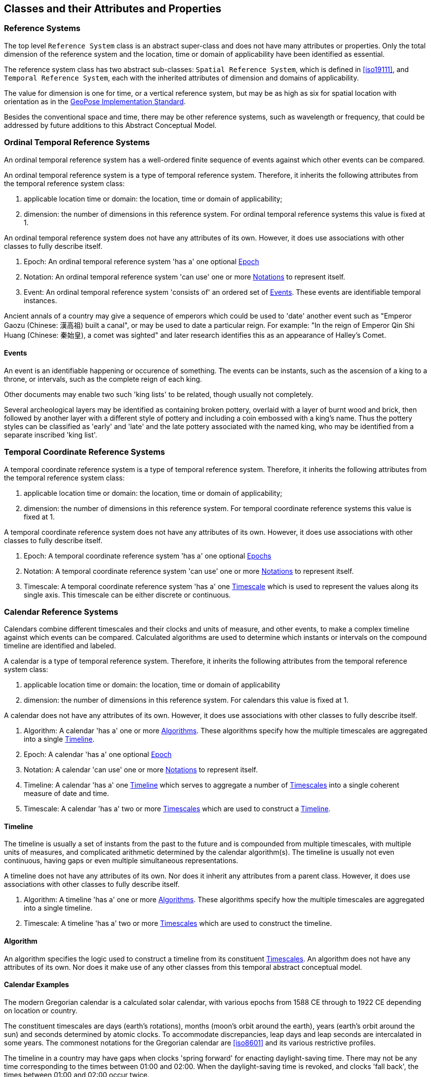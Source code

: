 == Classes and their Attributes and Properties

[[reference_system_section]]
=== Reference Systems

The top level `Reference System` class is an abstract super-class and does not have many attributes or properties. Only the total dimension of the reference system and the location, time or domain of applicability have been identified as essential.

The reference system class has two abstract sub-classes: `Spatial Reference System`, which is defined in <<iso19111>>, and `Temporal Reference System`, each with the inherited attributes of dimension and domains of applicability.

The value for dimension is one for time, or a vertical reference system, but may be as high as six for spatial location with orientation as in the <<OGCgeopose,GeoPose Implementation Standard>>.

Besides the conventional space and time, there may be other reference systems, such as wavelength or frequency, that could be addressed by future additions to this Abstract Conceptual Model.

[[ordinal_rs_section]]
=== Ordinal Temporal Reference Systems

An ordinal temporal reference system has a well-ordered finite sequence of events against which other events can be compared.

An ordinal temporal reference system is a type of temporal reference system. Therefore, it inherits the following attributes from the temporal reference system class:

. applicable location time or domain: the location, time or domain of applicability;
. dimension: the number of dimensions in this reference system. For ordinal temporal reference systems this value is fixed at 1.

An ordinal temporal reference system does not have any attributes of its own. However, it does use associations with other classes to fully describe itself.

. Epoch: An ordinal temporal reference system 'has a' one optional <<epoch_section,Epoch>>

. Notation: An ordinal temporal reference system 'can use' one or more <<notation_section,Notations>> to represent itself.

. Event: An ordinal temporal reference system 'consists of' an ordered set of <<events_section,Events>>. These events are identifiable temporal instances.

[example]
Ancient annals of a country may give a sequence of emperors which could be used to 'date' another event such as "Emperor Gaozu (Chinese: 漢高祖) built a canal", or may be used to date a particular reign. For example: "In the reign of Emperor Qin Shi Huang (Chinese: 秦始皇), a comet was sighted" and later research identifies this as an appearance of Halley's Comet.

[[events_section]]
==== Events

An event is an identifiable happening or occurence of something. The events can be instants, such as the ascension of a king to a throne, or intervals, such as the complete reign of each king.

Other documents may enable two such 'king lists' to be related, though usually not completely.

[example]
Several archeological layers may be identified as containing broken pottery, overlaid with a layer of burnt wood and brick, then followed by another layer with a different style of pottery and including a coin embossed with a king's name. Thus the pottery styles can be classified as 'early' and 'late' and the late pottery associated with the named king, who may be identified from a separate inscribed 'king list'.

[[temporal_crs_section]]
=== Temporal Coordinate Reference Systems

A temporal coordinate reference system is a type of temporal reference system. Therefore, it inherits the following attributes from the temporal reference system class:

. applicable location time or domain: the location, time or domain of applicability;
. dimension: the number of dimensions in this reference system. For temporal coordinate reference systems this value is fixed at 1.

A temporal coordinate reference system does not have any attributes of its own. However, it does use associations with other classes to fully describe itself.

. Epoch: A temporal coordinate reference system 'has a' one optional <<epoch_section,Epochs>>

. Notation: A temporal coordinate reference system 'can use' one or more <<notation_section,Notations>> to represent itself.

. Timescale: A temporal coordinate reference system 'has a' one <<timescale_section,Timescale>> which is used to represent the values along its single axis. This timescale can be either discrete or continuous.

[[calendar_section]]
=== Calendar Reference Systems

Calendars combine different timescales and their clocks and units of measure, and other events, to make a complex timeline against which events can be compared. Calculated algorithms are used to determine which instants or intervals on the compound timeline are identified and labeled.

A calendar is a type of temporal reference system. Therefore, it inherits the following attributes from the temporal reference system class:

. applicable location time or domain: the location, time or domain of applicability
. dimension: the number of dimensions in this reference system. For calendars this value is fixed at 1.

A calendar does not have any attributes of its own. However, it does use associations with other classes to fully describe itself.

. Algorithm: A calendar 'has a' one or more <<algorithm_section,Algorithms>>. These algorithms specify how the multiple timescales are aggregated into a single <<timeline_section,Timeline>>.
. Epoch: A calendar 'has a' one optional <<epoch_section,Epoch>>
. Notation: A calendar 'can use' one or more <<notation_section,Notations>> to represent itself.
. Timeline: A calendar 'has a' one <<timeline_section,Timeline>> which serves to aggregate a number of <<timescale_section,Timescales>> into a single coherent measure of date and time.
. Timescale: A calendar 'has a' two or more <<timescale_section,Timescales>> which are used to construct a <<timeline_section,Timeline>>.

[[timeline_section]]
==== Timeline

The timeline is usually a set of instants from the past to the future and is compounded from multiple timescales, with multiple units of measures, and complicated arithmetic determined by the calendar algorithm(s). The timeline is usually not even continuous, having gaps or even multiple simultaneous representations.

A timeline does not have any attributes of its own. Nor does it inherit any attributes from a parent class. However, it does use associations with other classes to fully describe itself.

. Algorithm: A timeline 'has a' one or more <<algorithm_section,Algorithms>>. These algorithms specify how the multiple timescales are aggregated into a single timeline.
. Timescale: A timeline 'has a' two or more <<timescale_section,Timescales>> which are used to construct the timeline.

[[algorithm_section]]
==== Algorithm

An algorithm specifies the logic used to construct a timeline from its constituent <<timescale_section,Timescales>>. An algorithm does not have any attributes of its own. Nor does it make use of any other classes from this temporal abstract conceptual model.

==== Calendar Examples

[example]
The modern Gregorian calendar is a calculated solar calendar, with various epochs from 1588 CE through to 1922 CE depending on location or country.

The constituent timescales are days (earth's rotations), months (moon's orbit around the earth), years (earth's orbit around the sun) and seconds determined by atomic clocks. To accommodate discrepancies, leap days and leap seconds are intercalated in some years. The commonest notations for the Gregorian calendar are <<iso8601>> and its various restrictive profiles.

[example]
The timeline in a country may have gaps when clocks 'spring forward' for enacting daylight-saving time. There may not be any time corresponding to the times between 01:00 and 02:00. When the daylight-saving time is revoked, and clocks 'fall back', the times between 01:00 and 02:00 occur twice.

[example]
The modern Islamic calendar is an observed lunar calendar, and the major religious dates progress throughout the year, year on year. The important months are determined by the observation of new moons from Mecca.

[example]
The modern Jewish calendar is a calculated lunisolar calendar, and discrepancies from the solar year are addressed by adding 'leap months' every few years.

[example]
The Ba'hai calendar is a calculated solar calendar, but without any other astronomical aspects. The year consists of 19 months of 19 days each, with 4 or 5 intercalated days for a new year holiday.

[example]
The West African Yoruba traditional calendar is a solar calendar with months, but rather than subdividing a nominal month of 28 days into 4 weeks, 7 weeks of 4 days are used. This perhaps gave rise to the fortnightly (every 8 days) markets in many villages in the grasslands of north-west Cameroon.

[example]
Teams controlling remote vehicles on Mars use a solar calendar, with Martian years and Martian days (called sols). Months are not used because there are two moons, with different, rather short, orbital periods.

[example]
The <<ifc,International Fixed Calendar>> was a solar calendar with 13 months of 28 days, with an extra day at the year's end after the thirteenth month and leap days inserted at the end of the sixth month. Months all started on the same day of the week, Sunday, and ended on a Saturday. The year-end day and leap days are not part of any week. The IFC was considered for global introduction by the League of Nations but finally rejected in 1937, though it formed the basis for some financial accounting systems for many years. 

=== Discrete and Continuous Time Scales

A <<clock_section,clock>> may be a regular, repeating, physical event, or tick, that can be counted. The sequence of tick counts form a discrete (counted) <<timescale_section,timescale>>.

Some <<clock_section,clocks>>  allow the measurement of intervals between ticks, such as the movement of the sun across the sky. Alternatively, the ticks may not be completely distinguishable, but are still stable enough over the time of applicability to allow measurements rather than counting to determine the passage of time. These clocks generate a continuous (measured) <<timescale_section,timescale>>.

The duration of a tick is a constant. The duration of a tick is specified using a <<unitsOfMeasure_section,Unit Of Measure>>.

[[timescale_section]]
==== Timescale

A timescale is a linear measurement (one dimension) used to measure or count monotonic events. Timescale has three attributes:

. Arithmetic: an indicator of whether this timescale contains counted integers or measured real/floating point numbers.
. StartCount: the lowest value in a timescale. The data type of this attribute is specified by the 'arithmetic' attribute.
. EndCount: the greatest value in a timescale. The data type of this attribute is specified by the 'arithmetic' attribute.

In addition to the attributes, the timescale class maintains associations with two other classes to complete its definition.

. Clock: A timescale 'has a' one <<clock_section,clock>>. This is the process which generates the tick which is counted or measured for the timescale.
. UnitOfMeasure: A timescale 'has a' one <<unitsOfMeasure_section,UnitOfMeasure>>. This class specifies the units of the clock measurement as well as the direction of increase of that measurement.

[[clock_section]]
==== Clock

A clock represents the process which generates the tick which is counted or measured for a timescale. Clock has one attribute:

. Tick definition: a description of the process which is being used to generate monotonic events.

[example]
An atomic clock may be calibrated to be valid only for a given temperature range and altitude.

[example]
A pendulum clock may have each tick or swing of the pendulum adjusted to be an exact fraction or multiple of a second. The famous London "Big Ben" clock's pendulum is 4.4 m long and ticks every two seconds.

[[unitsOfMeasure_section]]
==== Unit of Measure

The direction attribute indicates whether counts or measures increase in the positive (future) or negative (past) direction. The attribute could be part of timescale or temporal coordinate reference system rather than a separate class of measure, but on balance, it seems better here, as the names often imply directionality, such as fathoms increasing downwards, MYA (Millions of Years Ago) increasing earlier, atmospheric pressure in hPa (hectopascals) decreasing upwards, and FL (flight level) increasing upwards.

. Direction: indicates the direction in which a timescale progresses as new ticks are counted or measured.

[example]
The number of the years before the Current Era (BCE, previously known as BC) increase further back in time, whereas the number of the years in the Current Era (CE, previously known as AD) increase further into the future. This is an example of two timescales, adjacent but with no overlap. If there was a year zero defined, they could be replaced with one continuous timescale.

==== Time Scale Examples

[example]
A long, deep ice core is retrieved from an ice sheet. From chemical identification of layers representing known large scale volcanic eruptions, the connection between depth and time is known, so length can be converted to time. This enables the dates of some previously unknown large scale volcanic eruptions to be identified and timed.

[example]
A long, deep, sediment core is extracted from the bottom of a lake with a long geological history. Two layers in the core are dated using radiocarbon dating. Assuming steady rates of sediment deposition, a continuous timescale can be interpolated between the dated layers, and extrapolated before and after the dated layers.

[example]
A well preserved fossilized log is recovered and the tree rings establish an annual 'tick'. The start and end times may be known accurately by comparison and matching with other known tree ring sequences, or perhaps only dated imprecisely via Carbon Dating, or its archaeological or geological context.

[example]
A clock is started, but undergoes a calibration process against some standard clock, so the initial, reliable start time does not start at a count of zero. The clock is accidentally knocked so that it is no longer correctly calibrated, but is still working. The end time is not the last time that the clock ticks.

[example]
TAI (International Atomic Time, Temps Atomique International) is coordinated by the <<bipm_define,BIPM>> (International Bureau of Weights and Measures, Bureau International de Poids et Measures) in Paris, France. TAI is based on the average of hundreds of separate atomic clocks around the world, all corrected to be at mean sea level and standard pressure and temperature. The epoch is defined by Julian Date 2443144.5003725 (1 January 1977 00:00:32.184).

[example]
The Julian Day is the continuous count of days (rotations of the Earth with respect to the Sun) since the beginning of the year 4173 BCE and will terminate at the end of the year 3267 CE. The count then starts again as "Period 2". Many computer based timescales, such as <<unix_time,Unix Time>>, are based on the Julian Day timescale, but with different epochs, to fit the numbers into the computer words of limited size.

=== Supporting Classes

[[epoch_section]]
==== Epoch

The epoch class provides a origin or datum for a temporal reference system.

[[notation_section]]
==== Notation

The notation class identifies a widely agreed, commonly accepted, notation for representing values in accordance with a temporal reference system.
